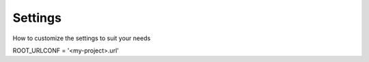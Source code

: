 ========
Settings
========

How to customize the settings to suit your needs

ROOT_URLCONF = '<my-project>.url'